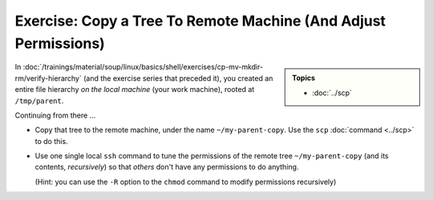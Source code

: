 .. ot-exercise:: linux.ssh.exercises.copy_tree
   :dependencies: linux.ssh.exercises.copy_file,
		  linux.ssh.exercises.pubkey,
		  linux.ssh.key_pair,
		  linux.ssh.scp,
		  linux.ssh.basics


Exercise: Copy a Tree To Remote Machine (And Adjust Permissions)
================================================================

.. sidebar::

   **Topics**

   * :doc:`../scp`

In
:doc:`/trainings/material/soup/linux/basics/shell/exercises/cp-mv-mkdir-rm/verify-hierarchy`
(and the exercise series that preceded it), you created an entire file
hierarchy *on the local machine* (your work machine), rooted at
``/tmp/parent``.

Continuing from there ...

* Copy that tree to the remote machine, under the name
  ``~/my-parent-copy``. Use the ``scp`` :doc:`command <../scp>` to do
  this.
* Use one single local ``ssh`` command to tune the permissions of the
  remote tree ``~/my-parent-copy`` (and its contents, *recursively*)
  so that *others* don't have any permissions to do anything.

  (Hint: you can use the ``-R`` option to the ``chmod`` command to
  modify permissions recursively)

.. ot-graph::
   :entries: linux.ssh.exercises.copy_tree
